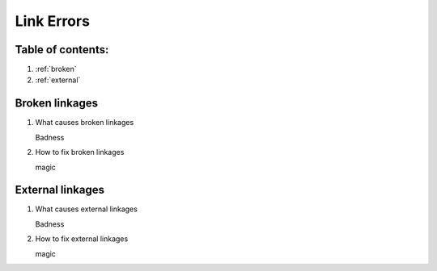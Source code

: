 ===========
Link Errors
===========

Table of contents:
==================

#. :ref:`broken`
#. :ref:`external`

.. _broken:

Broken linkages
=================

#. What causes broken linkages

   Badness

#. How to fix broken linkages

   magic

.. _external:

External linkages
=================

#. What causes external linkages

   Badness

#. How to fix external linkages

   magic
